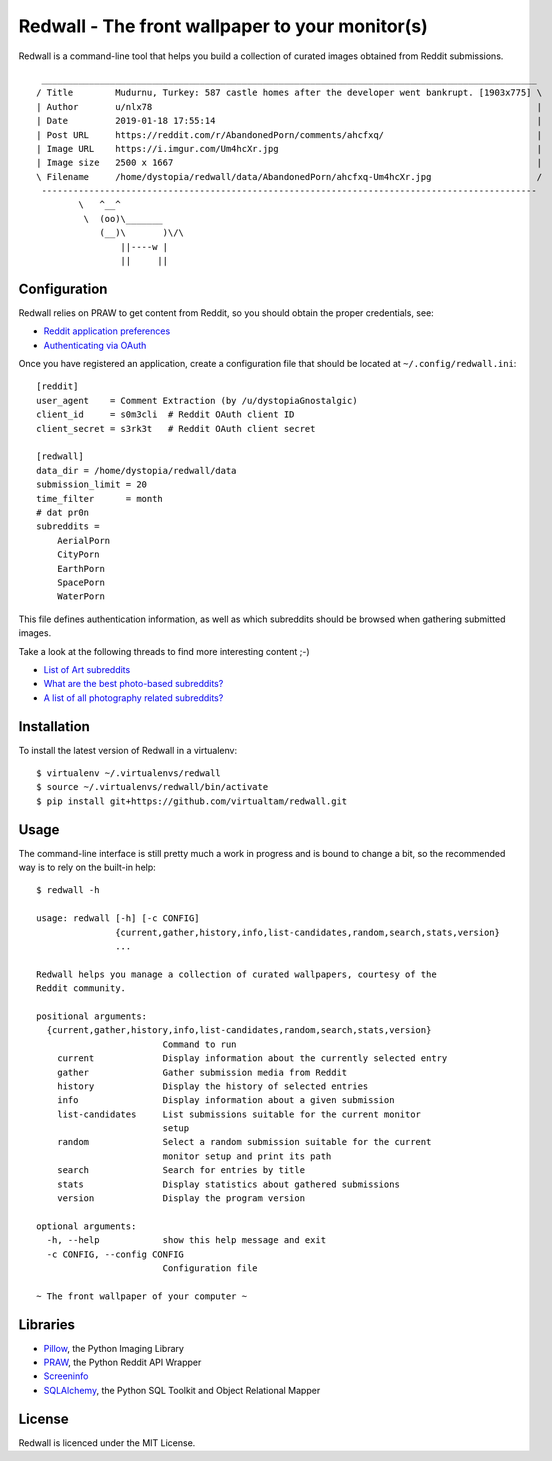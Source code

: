 Redwall - The front wallpaper to your monitor(s)
================================================

Redwall is a command-line tool that helps you build a collection of curated
images obtained from Reddit submissions.

.. image:: media/mudurnu.jpg
   :alt: Castles made of sand


::

    ______________________________________________________________________________________________
   / Title        Mudurnu, Turkey: 587 castle homes after the developer went bankrupt. [1903x775] \
   | Author       u/nlx78                                                                         |
   | Date         2019-01-18 17:55:14                                                             |
   | Post URL     https://reddit.com/r/AbandonedPorn/comments/ahcfxq/                             |
   | Image URL    https://i.imgur.com/Um4hcXr.jpg                                                 |
   | Image size   2500 x 1667                                                                     |
   \ Filename     /home/dystopia/redwall/data/AbandonedPorn/ahcfxq-Um4hcXr.jpg                    /
    ----------------------------------------------------------------------------------------------
           \   ^__^
            \  (oo)\_______
               (__)\       )\/\
                   ||----w |
                   ||     ||


Configuration
-------------

Redwall relies on PRAW to get content from Reddit, so you should obtain the
proper credentials, see:

- `Reddit application preferences <https://www.reddit.com/prefs/apps/>`_
- `Authenticating via OAuth
  <https://praw.readthedocs.io/en/latest/getting_started/authentication.html>`_

Once you have registered an application, create a configuration file that should
be located at ``~/.config/redwall.ini``:

::

   [reddit]
   user_agent    = Comment Extraction (by /u/dystopiaGnostalgic)
   client_id     = s0m3cli  # Reddit OAuth client ID
   client_secret = s3rk3t   # Reddit OAuth client secret

   [redwall]
   data_dir = /home/dystopia/redwall/data
   submission_limit = 20
   time_filter      = month
   # dat pr0n
   subreddits =
       AerialPorn
       CityPorn
       EarthPorn
       SpacePorn
       WaterPorn

This file defines authentication information, as well as which subreddits should
be browsed when gathering submitted images.

Take a look at the following threads to find more interesting content ;-)

- `List of Art subreddits
  <https://www.reddit.com/r/redditlists/comments/141nga/list_of_art_subreddits/>`_
- `What are the best photo-based subreddits?
  <https://www.reddit.com/r/AskReddit/comments/4i3rby/what_are_the_best_photobased_subreddits/>`_
- `A list of all photography related subreddits?
  <https://www.reddit.com/r/photography/comments/15xui8/a_list_of_all_photography_related_subreddits/>`_


Installation
------------

To install the latest version of Redwall in a virtualenv:

::

   $ virtualenv ~/.virtualenvs/redwall
   $ source ~/.virtualenvs/redwall/bin/activate
   $ pip install git+https://github.com/virtualtam/redwall.git


Usage
-----

The command-line interface is still pretty much a work in progress and is bound
to change a bit, so the recommended way is to rely on the built-in help:

::

   $ redwall -h

   usage: redwall [-h] [-c CONFIG]
                  {current,gather,history,info,list-candidates,random,search,stats,version}
                  ...

   Redwall helps you manage a collection of curated wallpapers, courtesy of the
   Reddit community.

   positional arguments:
     {current,gather,history,info,list-candidates,random,search,stats,version}
                           Command to run
       current             Display information about the currently selected entry
       gather              Gather submission media from Reddit
       history             Display the history of selected entries
       info                Display information about a given submission
       list-candidates     List submissions suitable for the current monitor
                           setup
       random              Select a random submission suitable for the current
                           monitor setup and print its path
       search              Search for entries by title
       stats               Display statistics about gathered submissions
       version             Display the program version

   optional arguments:
     -h, --help            show this help message and exit
     -c CONFIG, --config CONFIG
                           Configuration file

   ~ The front wallpaper of your computer ~


Libraries
---------

- `Pillow <https://python-pillow.org/>`_, the Python Imaging Library
- `PRAW <https://praw.readthedocs.io/en/latest/>`_, the Python Reddit API
  Wrapper
- `Screeninfo <https://github.com/rr-/screeninfo>`_
- `SQLAlchemy <https://www.sqlalchemy.org/>`_, the Python SQL Toolkit and Object
  Relational Mapper


License
-------

Redwall is licenced under the MIT License.
